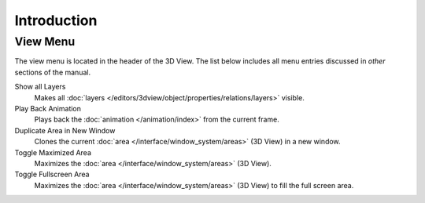 .. (todo move) orbit, pan, zoom?

************
Introduction
************

View Menu
=========

The view menu is located in the header of the 3D View.
The list below includes all menu entries discussed in *other* sections of the manual.

Show all Layers
   Makes all :doc:`layers </editors/3dview/object/properties/relations/layers>` visible.
Play Back Animation
   Plays back the :doc:`animation </animation/index>` from the current frame.
Duplicate Area in New Window
   Clones the current :doc:`area </interface/window_system/areas>` (3D View) in a new window.
Toggle Maximized Area
   Maximizes the :doc:`area </interface/window_system/areas>` (3D View).
Toggle Fullscreen Area
   Maximizes the :doc:`area </interface/window_system/areas>` (3D View)  to fill the full screen area.
